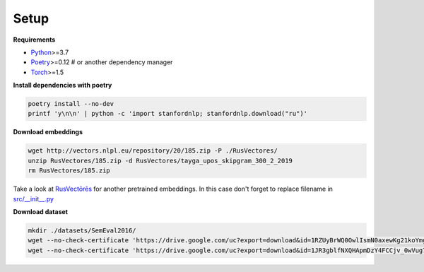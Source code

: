 *****
Setup
*****

**Requirements**

- `Python <https://www.python.org/downloads/>`_>=3.7
- `Poetry <https://python-poetry.org/docs/>`_>=0.12 # or another dependency manager
- `Torch <https://pytorch.org/get-started/locally/>`_>=1.5


**Install dependencies with poetry**

.. code-block:: bash

    poetry install --no-dev
    printf 'y\n\n' | python -c 'import stanfordnlp; stanfordnlp.download("ru")'


**Download embeddings**

.. code-block:: bash

    wget http://vectors.nlpl.eu/repository/20/185.zip -P ./RusVectores/
    unzip RusVectores/185.zip -d RusVectores/tayga_upos_skipgram_300_2_2019
    rm RusVectores/185.zip

Take a look at `RusVectōrēs <https://rusvectores.org/ru/models/>`_ for
another pretrained embeddings. In this case don't forget to replace filename
in `src/__init__.py <https://gitlab.com/davydovdmitry/diploma-research/-/blob/master/src/__init__.py>`_


**Download dataset**

.. code-block:: bash

    mkdir ./datasets/SemEval2016/
    wget --no-check-certificate 'https://drive.google.com/uc?export=download&id=1RZUyBrWQ0OwlIsmN0axewKg21koYmgQf' -O ./datasets/SemEval2016/train.xml
    wget --no-check-certificate 'https://drive.google.com/uc?export=download&id=1JR3gblfNXQHApmDzY4FCCjv_0wVug7dO' -O ./datasets/SemEval2016/test.xml
